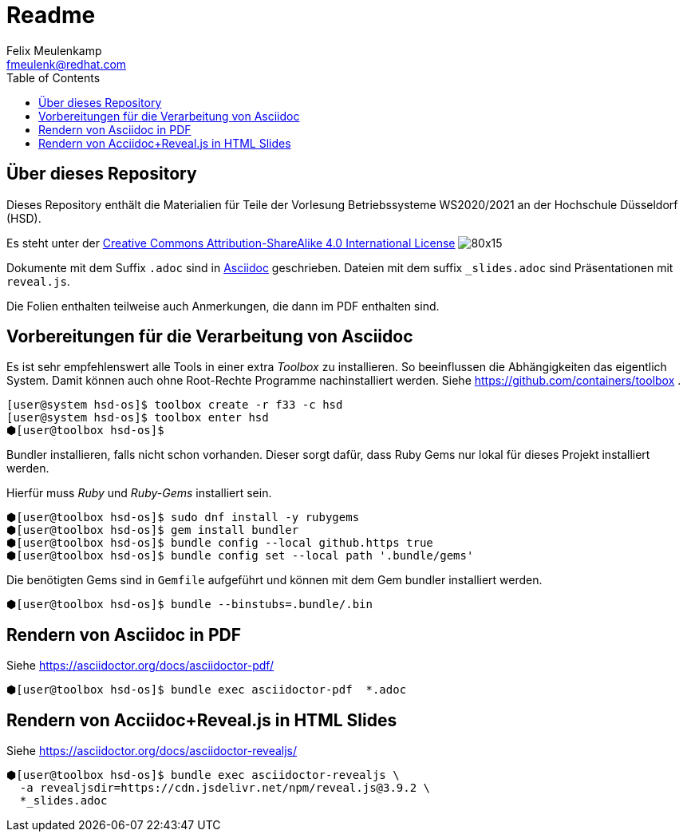 = Readme
Felix Meulenkamp <fmeulenk@redhat.com>
:lang: de
:source-highlighter: rouge
:allow-uri-read:
:toc:

{toc}

== Über dieses Repository
Dieses Repository enthält die Materialien für Teile der Vorlesung Betriebssysteme WS2020/2021 an der Hochschule Düsseldorf (HSD).

Es steht unter der http://creativecommons.org/licenses/by-sa/4.0/[Creative Commons Attribution-ShareAlike 4.0 International License] image:https://i.creativecommons.org/l/by-sa/4.0/80x15.png[]

Dokumente mit dem Suffix `.adoc` sind in https://asciidoctor.org/[Asciidoc] geschrieben.
Dateien mit dem suffix `_slides.adoc` sind Präsentationen mit `reveal.js`.

Die Folien enthalten teilweise auch Anmerkungen, die dann im PDF enthalten sind.

== Vorbereitungen für die Verarbeitung von Asciidoc

Es ist sehr empfehlenswert alle Tools in einer extra _Toolbox_ zu installieren.
So beeinflussen die Abhängigkeiten das eigentlich System.
Damit können auch ohne Root-Rechte Programme nachinstalliert werden.
Siehe https://github.com/containers/toolbox .

[source,console]
----
[user@system hsd-os]$ toolbox create -r f33 -c hsd
[user@system hsd-os]$ toolbox enter hsd
⬢[user@toolbox hsd-os]$
----

Bundler installieren, falls nicht schon vorhanden.
Dieser sorgt dafür, dass Ruby Gems nur lokal für dieses Projekt installiert werden.

Hierfür muss _Ruby_ und _Ruby-Gems_ installiert sein.

[source,console]
----
⬢[user@toolbox hsd-os]$ sudo dnf install -y rubygems
⬢[user@toolbox hsd-os]$ gem install bundler
⬢[user@toolbox hsd-os]$ bundle config --local github.https true
⬢[user@toolbox hsd-os]$ bundle config set --local path '.bundle/gems'
----

Die benötigten Gems sind in `Gemfile` aufgeführt und können mit dem Gem bundler installiert werden.

[source,console]
----
⬢[user@toolbox hsd-os]$ bundle --binstubs=.bundle/.bin
----

== Rendern von Asciidoc in PDF

Siehe https://asciidoctor.org/docs/asciidoctor-pdf/

[source,console]
----
⬢[user@toolbox hsd-os]$ bundle exec asciidoctor-pdf  *.adoc
----

== Rendern von Acciidoc+Reveal.js in HTML Slides

Siehe https://asciidoctor.org/docs/asciidoctor-revealjs/

[source,console]
----
⬢[user@toolbox hsd-os]$ bundle exec asciidoctor-revealjs \
  -a revealjsdir=https://cdn.jsdelivr.net/npm/reveal.js@3.9.2 \
  *_slides.adoc
----

